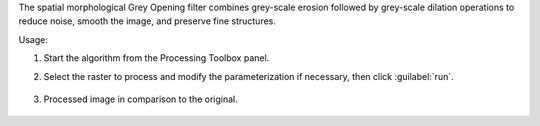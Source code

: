 The spatial morphological Grey Opening filter combines grey-scale erosion followed by grey-scale dilation operations to reduce noise, smooth the image, and preserve fine structures.


Usage:

1. Start the algorithm from the Processing Toolbox panel.

2. Select the raster to process  and modify the parameterization if necessary, then click :guilabel:`run`.

    .. figure:: ./img/opening_filter_interface.png
       :align: center

3. Processed image in comparison to the original.

    .. figure:: ./img/opening_filter_result.png
       :align: center